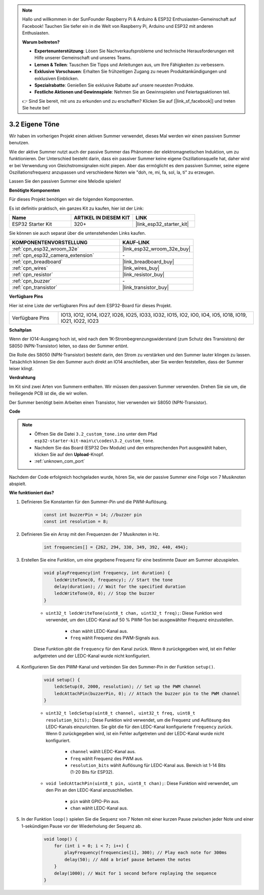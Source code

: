 .. note::

    Hallo und willkommen in der SunFounder Raspberry Pi & Arduino & ESP32 Enthusiasten-Gemeinschaft auf Facebook! Tauchen Sie tiefer ein in die Welt von Raspberry Pi, Arduino und ESP32 mit anderen Enthusiasten.

    **Warum beitreten?**

    - **Expertenunterstützung**: Lösen Sie Nachverkaufsprobleme und technische Herausforderungen mit Hilfe unserer Gemeinschaft und unseres Teams.
    - **Lernen & Teilen**: Tauschen Sie Tipps und Anleitungen aus, um Ihre Fähigkeiten zu verbessern.
    - **Exklusive Vorschauen**: Erhalten Sie frühzeitigen Zugang zu neuen Produktankündigungen und exklusiven Einblicken.
    - **Spezialrabatte**: Genießen Sie exklusive Rabatte auf unsere neuesten Produkte.
    - **Festliche Aktionen und Gewinnspiele**: Nehmen Sie an Gewinnspielen und Feiertagsaktionen teil.

    👉 Sind Sie bereit, mit uns zu erkunden und zu erschaffen? Klicken Sie auf [|link_sf_facebook|] und treten Sie heute bei!

.. _ar_pa_buz:

3.2 Eigene Töne
==========================================

Wir haben im vorherigen Projekt einen aktiven Summer verwendet, dieses Mal werden wir einen passiven Summer benutzen.

Wie der aktive Summer nutzt auch der passive Summer das Phänomen der elektromagnetischen Induktion, um zu funktionieren. Der Unterschied besteht darin, dass ein passiver Summer keine eigene Oszillationsquelle hat, daher wird er bei Verwendung von Gleichstromsignalen nicht piepen.
Aber das ermöglicht es dem passiven Summer, seine eigene Oszillationsfrequenz anzupassen und verschiedene Noten wie "doh, re, mi, fa, sol, la, ti" zu erzeugen.

Lassen Sie den passiven Summer eine Melodie spielen!

**Benötigte Komponenten**

Für dieses Projekt benötigen wir die folgenden Komponenten.

Es ist definitiv praktisch, ein ganzes Kit zu kaufen, hier ist der Link:

.. list-table::
    :widths: 20 20 20
    :header-rows: 1

    *   - Name
        - ARTIKEL IN DIESEM KIT
        - LINK
    *   - ESP32 Starter Kit
        - 320+
        - |link_esp32_starter_kit|

Sie können sie auch separat über die untenstehenden Links kaufen.

.. list-table::
    :widths: 30 20
    :header-rows: 1

    *   - KOMPONENTENVORSTELLUNG
        - KAUF-LINK

    *   - :ref:`cpn_esp32_wroom_32e`
        - |link_esp32_wroom_32e_buy|
    *   - :ref:`cpn_esp32_camera_extension`
        - \-
    *   - :ref:`cpn_breadboard`
        - |link_breadboard_buy|
    *   - :ref:`cpn_wires`
        - |link_wires_buy|
    *   - :ref:`cpn_resistor`
        - |link_resistor_buy|
    *   - :ref:`cpn_buzzer`
        - \-
    *   - :ref:`cpn_transistor`
        - |link_transistor_buy|

**Verfügbare Pins**

Hier ist eine Liste der verfügbaren Pins auf dem ESP32-Board für dieses Projekt.

.. list-table::
    :widths: 5 20 

    * - Verfügbare Pins
      - IO13, IO12, IO14, IO27, IO26, IO25, IO33, IO32, IO15, IO2, IO0, IO4, IO5, IO18, IO19, IO21, IO22, IO23

**Schaltplan**

.. image:: ../../img/circuit/circuit_3.1_buzzer.png
    :width: 500
    :align: center

Wenn der IO14-Ausgang hoch ist, wird nach dem 1K-Strombegrenzungswiderstand (zum Schutz des Transistors) der S8050 (NPN-Transistor) leiten, so dass der Summer ertönt.

Die Rolle des S8050 (NPN-Transistor) besteht darin, den Strom zu verstärken und den Summer lauter klingen zu lassen. Tatsächlich können Sie den Summer auch direkt an IO14 anschließen, aber Sie werden feststellen, dass der Summer leiser klingt.

**Verdrahtung**

Im Kit sind zwei Arten von Summern enthalten.
Wir müssen den passiven Summer verwenden. Drehen Sie sie um, die freiliegende PCB ist die, die wir wollen.

.. image:: ../../components/img/buzzer.png
    :width: 500
    :align: center

Der Summer benötigt beim Arbeiten einen Transistor, hier verwenden wir S8050 (NPN-Transistor).

.. image:: ../../img/wiring/3.1_buzzer_bb.png

**Code**

.. note::

    * Öffnen Sie die Datei ``3.2_custom_tone.ino`` unter dem Pfad ``esp32-starter-kit-main\c\codes\3.2_custom_tone``.
    * Nachdem Sie das Board (ESP32 Dev Module) und den entsprechenden Port ausgewählt haben, klicken Sie auf den **Upload**-Knopf.
    * :ref:`unknown_com_port`
    
.. raw:: html

    <iframe src=https://create.arduino.cc/editor/sunfounder01/09a319a6-6861-40e1-ba1b-e7027bc0383d/preview?embed style="height:510px;width:100%;margin:10px 0" frameborder=0></iframe>

Nachdem der Code erfolgreich hochgeladen wurde, hören Sie, wie der passive Summer eine Folge von 7 Musiknoten abspielt.


**Wie funktioniert das?**

#. Definieren Sie Konstanten für den Summer-Pin und die PWM-Auflösung.

    .. code-block:: arduino

        const int buzzerPin = 14; //buzzer pin
        const int resolution = 8; 

#. Definieren Sie ein Array mit den Frequenzen der 7 Musiknoten in Hz.

    .. code-block:: arduino

        int frequencies[] = {262, 294, 330, 349, 392, 440, 494};

#. Erstellen Sie eine Funktion, um eine gegebene Frequenz für eine bestimmte Dauer am Summer abzuspielen.

    .. code-block:: arduino

        void playFrequency(int frequency, int duration) {
            ledcWriteTone(0, frequency); // Start the tone
            delay(duration); // Wait for the specified duration
            ledcWriteTone(0, 0); // Stop the buzzer
        }
    
    * ``uint32_t ledcWriteTone(uint8_t chan, uint32_t freq);``: Diese Funktion wird verwendet, um den LEDC-Kanal auf 50 % PWM-Ton bei ausgewählter Frequenz einzustellen.

        * ``chan`` wählt LEDC-Kanal aus.
        * ``freq`` wählt Frequenz des PWM-Signals aus.

    Diese Funktion gibt die ``frequency`` für den Kanal zurück. Wenn ``0`` zurückgegeben wird, ist ein Fehler aufgetreten und der LEDC-Kanal wurde nicht konfiguriert.

#. Konfigurieren Sie den PWM-Kanal und verbinden Sie den Summer-Pin in der Funktion ``setup()``.

    .. code-block:: arduino

        void setup() {
            ledcSetup(0, 2000, resolution); // Set up the PWM channel
            ledcAttachPin(buzzerPin, 0); // Attach the buzzer pin to the PWM channel
        }

    * ``uint32_t ledcSetup(uint8_t channel, uint32_t freq, uint8_t resolution_bits);``: Diese Funktion wird verwendet, um die Frequenz und Auflösung des LEDC-Kanals einzurichten. Sie gibt die für den LEDC-Kanal konfigurierte ``frequency`` zurück. Wenn 0 zurückgegeben wird, ist ein Fehler aufgetreten und der LEDC-Kanal wurde nicht konfiguriert.
            
        * ``channel`` wählt LEDC-Kanal aus.
        * ``freq`` wählt Frequenz des PWM aus.
        * ``resolution_bits`` wählt Auflösung für LEDC-Kanal aus. Bereich ist 1-14 Bits (1-20 Bits für ESP32).


    * ``void ledcAttachPin(uint8_t pin, uint8_t chan);``: Diese Funktion wird verwendet, um den Pin an den LEDC-Kanal anzuschließen.

        * ``pin`` wählt GPIO-Pin aus.
        * ``chan`` wählt LEDC-Kanal aus.

#. In der Funktion ``loop()`` spielen Sie die Sequenz von 7 Noten mit einer kurzen Pause zwischen jeder Note und einer 1-sekündigen Pause vor der Wiederholung der Sequenz ab.

    .. code-block:: arduino

        void loop() {
            for (int i = 0; i < 7; i++) {
                playFrequency(frequencies[i], 300); // Play each note for 300ms
                delay(50); // Add a brief pause between the notes
            }
            delay(1000); // Wait for 1 second before replaying the sequence
        }

